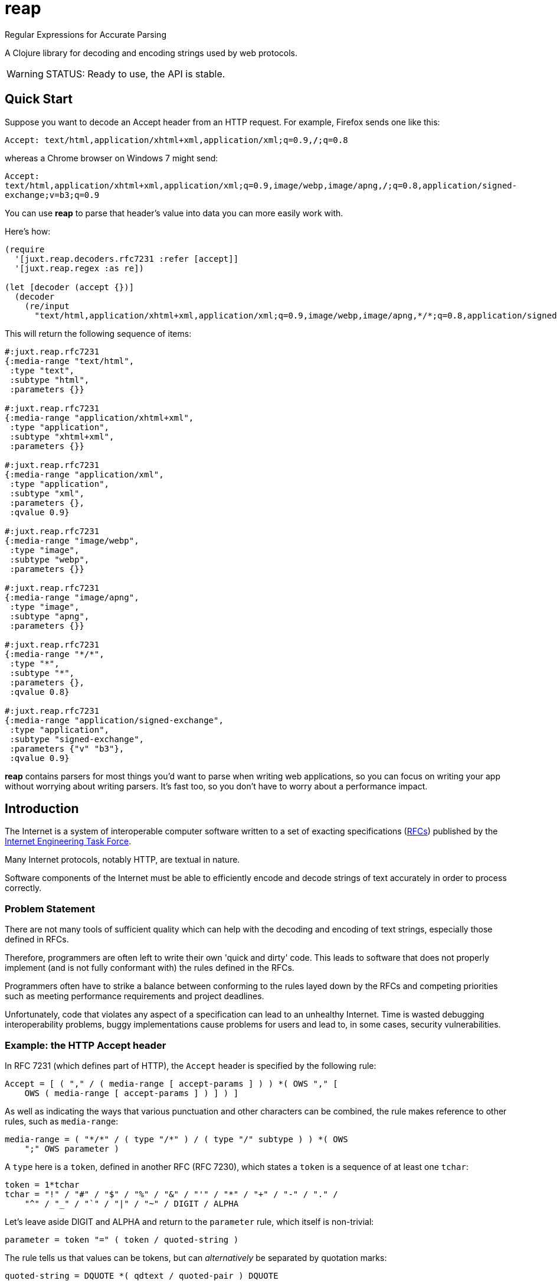 = reap

Regular Expressions for Accurate Parsing

A Clojure library for decoding and encoding strings used by web protocols.

[WARNING]
--
STATUS: Ready to use, the API is stable.
--

== Quick Start

Suppose you want to decode an Accept header from an HTTP request. For example, Firefox sends one like this:

`Accept: text/html,application/xhtml+xml,application/xml;q=0.9,*/*;q=0.8`

whereas a Chrome browser on Windows 7 might send:

`Accept: text/html,application/xhtml+xml,application/xml;q=0.9,image/webp,image/apng,*/*;q=0.8,application/signed-exchange;v=b3;q=0.9`

You can use *reap* to parse that header's value into data you can more easily work with.

Here's how:

[source,clojure]
----
(require
  '[juxt.reap.decoders.rfc7231 :refer [accept]]
  '[juxt.reap.regex :as re])

(let [decoder (accept {})]
  (decoder
    (re/input
      "text/html,application/xhtml+xml,application/xml;q=0.9,image/webp,image/apng,*/*;q=0.8,application/signed-exchange;v=b3;q=0.9")))
----

This will return the following sequence of items:

[source,clojure]
----
#:juxt.reap.rfc7231
{:media-range "text/html",
 :type "text",
 :subtype "html",
 :parameters {}}

#:juxt.reap.rfc7231
{:media-range "application/xhtml+xml",
 :type "application",
 :subtype "xhtml+xml",
 :parameters {}}

#:juxt.reap.rfc7231
{:media-range "application/xml",
 :type "application",
 :subtype "xml",
 :parameters {},
 :qvalue 0.9}

#:juxt.reap.rfc7231
{:media-range "image/webp",
 :type "image",
 :subtype "webp",
 :parameters {}}

#:juxt.reap.rfc7231
{:media-range "image/apng",
 :type "image",
 :subtype "apng",
 :parameters {}}

#:juxt.reap.rfc7231
{:media-range "*/*",
 :type "*",
 :subtype "*",
 :parameters {},
 :qvalue 0.8}

#:juxt.reap.rfc7231
{:media-range "application/signed-exchange",
 :type "application",
 :subtype "signed-exchange",
 :parameters {"v" "b3"},
 :qvalue 0.9}
----

*reap* contains parsers for most things you'd want to parse when writing web
applications, so you can focus on writing your app without worrying about
writing parsers. It's fast too, so you don't have to worry about a performance
impact.

== Introduction

The Internet is a system of interoperable computer software written to
a set of exacting specifications
(https://tools.ietf.org/rfc/index[RFCs]) published by the
https://www.ietf.org/[Internet Engineering Task Force].

Many Internet protocols, notably HTTP, are textual in nature.

Software components of the Internet must be able to efficiently encode and
decode strings of text accurately in order to process correctly.

=== Problem Statement

There are not many tools of sufficient quality which can help with the decoding
and encoding of text strings, especially those defined in RFCs.

Therefore, programmers are often left to write their own 'quick and dirty'
code. This leads to software that does not properly implement (and is not fully
conformant with) the rules defined in the RFCs.

Programmers often have to strike a balance between conforming to the
rules layed down by the RFCs and competing priorities such as meeting
performance requirements and project deadlines.

Unfortunately, code that violates any aspect of a specification can
lead to an unhealthy Internet. Time is wasted debugging
interoperability problems, buggy implementations cause problems for
users and lead to, in some cases, security vulnerabilities.

=== Example: the HTTP Accept header

In RFC 7231 (which defines part of HTTP), the `Accept`
header is specified by the following rule:

[source]
----
Accept = [ ( "," / ( media-range [ accept-params ] ) ) *( OWS "," [
    OWS ( media-range [ accept-params ] ) ] ) ]
----

As well as indicating the ways that various punctuation and other characters can
be combined, the rule makes reference to other rules, such as `media-range`:

[source]
----
media-range = ( "*/*" / ( type "/*" ) / ( type "/" subtype ) ) *( OWS
    ";" OWS parameter )
----

A `type` here is a `token`, defined in another RFC (RFC 7230), which
states a `token` is a sequence of at least one `tchar`:

[source]
----
token = 1*tchar
tchar = "!" / "#" / "$" / "%" / "&" / "'" / "*" / "+" / "-" / "." /
    "^" / "_" / "`" / "|" / "~" / DIGIT / ALPHA
----

Let's leave aside DIGIT and ALPHA and return to the `parameter` rule,
which itself is non-trivial:

[source]
----
parameter = token "=" ( token / quoted-string )
----

The rule tells us that values can be tokens, but can _alternatively_
be separated by quotation marks:

[source]
----
quoted-string = DQUOTE *( qdtext / quoted-pair ) DQUOTE
----

What is contained within these quotation marks is subject to further
exacting rules about which characters and character ranges are valid
and how characters can be escaped by using ``quoted-pair``s:

[source]
----
qdtext = HTAB / SP / "!" / %x23-5B ; '#'-'['
    / %x5D-7E ; ']'-'~'
    / obs-text
obs-text = %x80-FF
quoted-pair = "\" ( HTAB / SP / VCHAR / obs-text )
----

A `media-range`, itself containing parameters (where values are required) can be
optionally followed by a special parameter indicating the term's `weight`,
optionally followed by further parameters (where values are optional), called
accept extensions.

These are the rules for just one HTTP request header, and it's by far
from the most complex!

So it's no surprise that programmers who resort to writing custom
parsing code might skip a few details.

=== Alternatives

There are a number of excellent tools for generating text parsers,
from venerable ones such as flex/bison to more modern ones including
https://www.antlr.org/[Antlr] and
https://github.com/Engelberg/instaparse[Instaparse].

Unfortunately, these tools tend to be designed more for parsing
languages than strings of characters. I haven't found one which has
built-in support for even some Internet RFCs. They also tend to be
less efficient than Regular Expressions, which have been around for
decades and have been heavily optimised in that time.

=== Ingredients

*reap* is built from some old ideas.

==== Lisp (1958)

Clojure is used as the implementation language to facilitate faster
research and prototyping. If this project proves useful/stable it
might be a good idea to port to Java and provide a Clojure wrapper.

==== Regular Expressions (1950s)

Everything in *reap* is ultimately compiled into a
https://en.wikipedia.org/wiki/Regular_expressions[regular
expression]. Regexes provide the performance.

==== Allen's Interval Algebra (1983)

https://en.wikipedia.org/wiki/Allen%27s_interval_algebra[Allen's interval algebra]
allows character intervals to be manipulated and combined, to form optimal
ranges which optimise the performance of the regular expression.

==== Parser Combinators (1989)

https://en.wikipedia.org/wiki/Parser_combinator[Parser combinators]
are used to combine parsers built from regular expressions.

== User Guide

Functions marked with the metadata tag `:juxt.reap/codec` take an 'options' argument.
and return a map of entries.

`:juxt.reap/decode`:: A single-arity parser function, taking a
`java.util.regex.Matcher` as the only argument and returning a Clojure map or
sequence.

`:juxt.reap/encode`:: A single-arity function, taking a Clojure map or sequence
and returning a string.

=== Options

The 'options' argument is a map containing the following optional entries:

`:juxt.reap/decode-preserve-case`:: Set to true to prevent the parser from transforming tokens that are treated as case-insensitive to lower-case. This lossy transformation simplifies case-insensitive comparisons. Defaults to nil (false).

`:juxt.reap/encode-case-transform`:: Set to `:lower` to transform generated tokens to lower-case, where applicable (where the token is semantically case-insensitive). Set to `:canonical` to transform tokens and header values to their canonical case. Defaults to nil.

== References

https://tools.ietf.org/html/rfc7230[Hypertext Transfer Protocol (HTTP/1.1): Message Syntax and Routing]

https://tools.ietf.org/html/rfc7231[Hypertext Transfer Protocol (HTTP/1.1): Semantics and Content]

https://tools.ietf.org/html/rfc7232[Hypertext Transfer Protocol (HTTP/1.1): Conditional Requests]

https://tools.ietf.org/html/rfc7233[Hypertext Transfer Protocol (HTTP/1.1): Range Requests]

https://tools.ietf.org/html/rfc7234[Hypertext Transfer Protocol (HTTP/1.1): Caching]

https://tools.ietf.org/html/rfc7235[Hypertext Transfer Protocol (HTTP/1.1): Authentication]

https://github.com/Engelberg/instaparse[Instaparse]

https://github.com/Engelberg/instaparse/blob/master/docs/ABNF.md[Instaparse: ABNF Input Format]

https://cse.unl.edu/~choueiry/Documents/Allen-CACM1983.pdf[Maintaining Knowledge about Temporal Intervals, James F. Allen]

== License

The MIT License (MIT)

Copyright © 2020-2023 JUXT LTD.

Permission is hereby granted, free of charge, to any person obtaining a copy of
this software and associated documentation files (the "Software"), to deal in
the Software without restriction, including without limitation the rights to
use, copy, modify, merge, publish, distribute, sublicense, and/or sell copies of
the Software, and to permit persons to whom the Software is furnished to do so,
subject to the following conditions:

The above copyright notice and this permission notice shall be included in all
copies or substantial portions of the Software.

THE SOFTWARE IS PROVIDED "AS IS", WITHOUT WARRANTY OF ANY KIND, EXPRESS OR
IMPLIED, INCLUDING BUT NOT LIMITED TO THE WARRANTIES OF MERCHANTABILITY, FITNESS
FOR A PARTICULAR PURPOSE AND NONINFRINGEMENT. IN NO EVENT SHALL THE AUTHORS OR
COPYRIGHT HOLDERS BE LIABLE FOR ANY CLAIM, DAMAGES OR OTHER LIABILITY, WHETHER
IN AN ACTION OF CONTRACT, TORT OR OTHERWISE, ARISING FROM, OUT OF OR IN
CONNECTION WITH THE SOFTWARE OR THE USE OR OTHER DEALINGS IN THE SOFTWARE.


